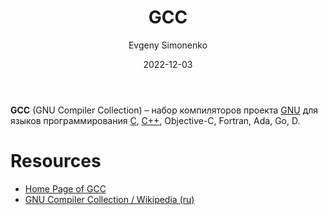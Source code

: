 :PROPERTIES:
:ID:       a0092b10-7454-4551-945c-c5ea9b14bdd3
:END:
#+TITLE: GCC
#+AUTHOR: Evgeny Simonenko
#+LANGUAGE: Russian
#+LICENSE: CC BY-SA 4.0
#+DATE: 2022-12-03
#+FILETAGS: :compiler:gnu:gcc:

*GCC* (GNU Compiler Collection) -- набор компиляторов проекта [[id:70387987-1589-4241-b49a-f1e7d3df0743][GNU]] для языков программирования [[id:ce679fa3-32dc-44ff-876d-b5f150096992][C]], [[id:5fb63215-fbc4-4c38-8444-779c123ae2e8][C++]], Objective-C, Fortran, Ada, Go, D.

* Resources

- [[https://gcc.gnu.org/][Home Page of GCC]]
- [[https://ru.wikipedia.org/wiki/GNU_Compiler_Collection][GNU Compiler Collection / Wikipedia (ru)]]
